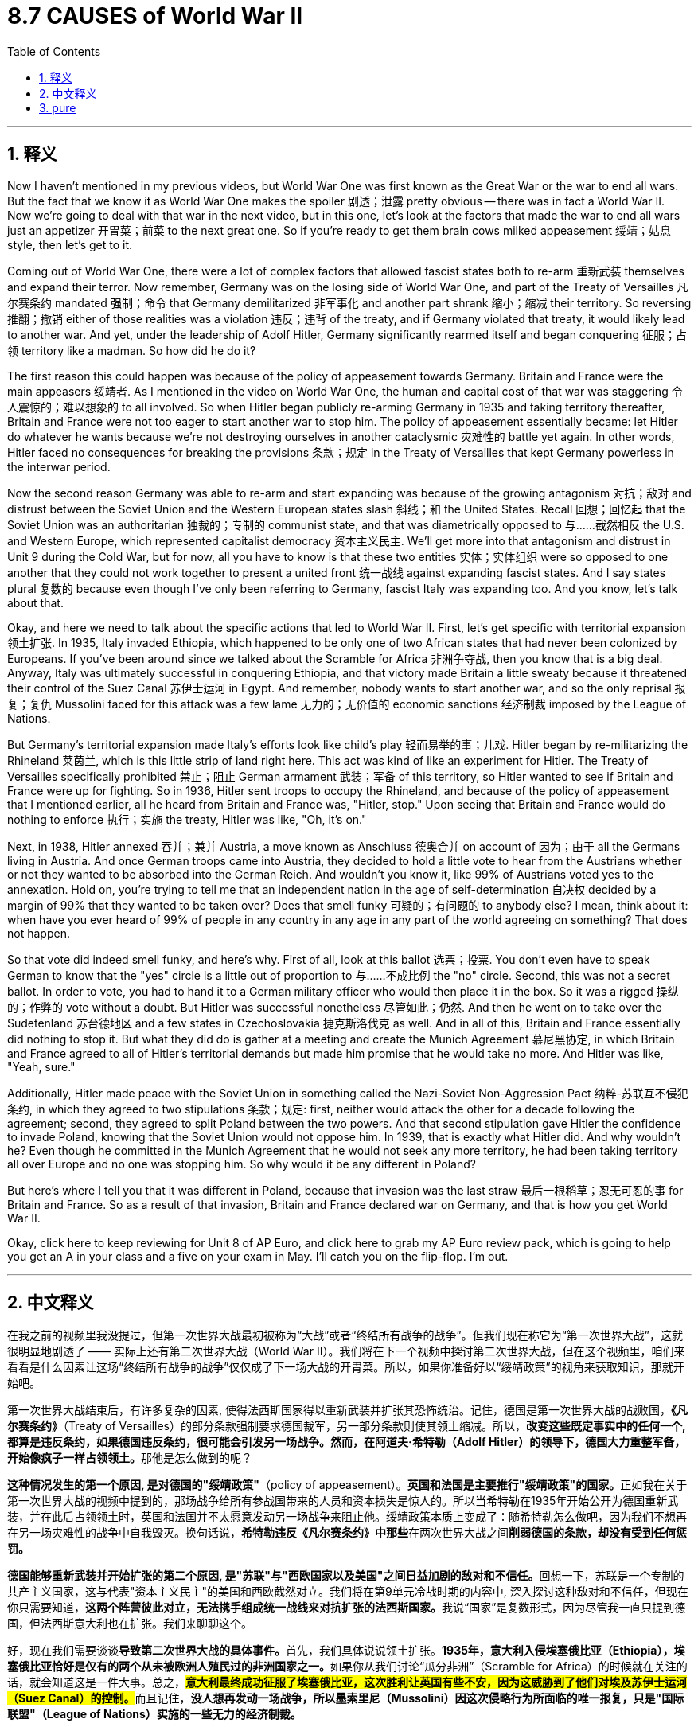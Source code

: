 
= 8.7 CAUSES of World War II
:toc: left
:toclevels: 3
:sectnums:
:stylesheet: myAdocCss.css

'''

== 释义

Now I haven't mentioned in my previous videos, but World War One was first known as the Great War or the war to end all wars. But the fact that we know it as World War One makes the spoiler 剧透；泄露 pretty obvious -- there was in fact a World War II. Now we're going to deal with that war in the next video, but in this one, let's look at the factors that made the war to end all wars just an appetizer 开胃菜；前菜 to the next great one. So if you're ready to get them brain cows milked appeasement 绥靖；姑息 style, then let's get to it. +

Coming out of World War One, there were a lot of complex factors that allowed fascist states both to re-arm 重新武装 themselves and expand their terror. Now remember, Germany was on the losing side of World War One, and part of the Treaty of Versailles 凡尔赛条约 mandated 强制；命令 that Germany demilitarized 非军事化 and another part shrank 缩小；缩减 their territory. So reversing 推翻；撤销 either of those realities was a violation 违反；违背 of the treaty, and if Germany violated that treaty, it would likely lead to another war. And yet, under the leadership of Adolf Hitler, Germany significantly rearmed itself and began conquering 征服；占领 territory like a madman. So how did he do it? +

The first reason this could happen was because of the policy of appeasement towards Germany. Britain and France were the main appeasers 绥靖者. As I mentioned in the video on World War One, the human and capital cost of that war was staggering 令人震惊的；难以想象的 to all involved. So when Hitler began publicly re-arming Germany in 1935 and taking territory thereafter, Britain and France were not too eager to start another war to stop him. The policy of appeasement essentially became: let Hitler do whatever he wants because we're not destroying ourselves in another cataclysmic 灾难性的 battle yet again. In other words, Hitler faced no consequences for breaking the provisions 条款；规定 in the Treaty of Versailles that kept Germany powerless in the interwar period. +

Now the second reason Germany was able to re-arm and start expanding was because of the growing antagonism 对抗；敌对 and distrust between the Soviet Union and the Western European states slash 斜线；和 the United States. Recall 回想；回忆起 that the Soviet Union was an authoritarian 独裁的；专制的 communist state, and that was diametrically opposed to 与……截然相反 the U.S. and Western Europe, which represented capitalist democracy 资本主义民主. We'll get more into that antagonism and distrust in Unit 9 during the Cold War, but for now, all you have to know is that these two entities 实体；实体组织 were so opposed to one another that they could not work together to present a united front 统一战线 against expanding fascist states. And I say states plural 复数的 because even though I've only been referring to Germany, fascist Italy was expanding too. And you know, let's talk about that. +

Okay, and here we need to talk about the specific actions that led to World War II. First, let's get specific with territorial expansion 领土扩张. In 1935, Italy invaded Ethiopia, which happened to be only one of two African states that had never been colonized by Europeans. If you've been around since we talked about the Scramble for Africa 非洲争夺战, then you know that is a big deal. Anyway, Italy was ultimately successful in conquering Ethiopia, and that victory made Britain a little sweaty because it threatened their control of the Suez Canal 苏伊士运河 in Egypt. And remember, nobody wants to start another war, and so the only reprisal 报复；复仇 Mussolini faced for this attack was a few lame 无力的；无价值的 economic sanctions 经济制裁 imposed by the League of Nations. +

But Germany's territorial expansion made Italy's efforts look like child's play 轻而易举的事；儿戏. Hitler began by re-militarizing the Rhineland 莱茵兰, which is this little strip of land right here. This act was kind of like an experiment for Hitler. The Treaty of Versailles specifically prohibited 禁止；阻止 German armament 武装；军备 of this territory, so Hitler wanted to see if Britain and France were up for fighting. So in 1936, Hitler sent troops to occupy the Rhineland, and because of the policy of appeasement that I mentioned earlier, all he heard from Britain and France was, "Hitler, stop." Upon seeing that Britain and France would do nothing to enforce 执行；实施 the treaty, Hitler was like, "Oh, it's on." +

Next, in 1938, Hitler annexed 吞并；兼并 Austria, a move known as Anschluss 德奥合并 on account of 因为；由于 all the Germans living in Austria. And once German troops came into Austria, they decided to hold a little vote to hear from the Austrians whether or not they wanted to be absorbed into the German Reich. And wouldn't you know it, like 99% of Austrians voted yes to the annexation. Hold on, you're trying to tell me that an independent nation in the age of self-determination 自决权 decided by a margin of 99% that they wanted to be taken over? Does that smell funky 可疑的；有问题的 to anybody else? I mean, think about it: when have you ever heard of 99% of people in any country in any age in any part of the world agreeing on something? That does not happen. +

So that vote did indeed smell funky, and here's why. First of all, look at this ballot 选票；投票. You don't even have to speak German to know that the "yes" circle is a little out of proportion to 与……不成比例 the "no" circle. Second, this was not a secret ballot. In order to vote, you had to hand it to a German military officer who would then place it in the box. So it was a rigged 操纵的；作弊的 vote without a doubt. But Hitler was successful nonetheless 尽管如此；仍然. And then he went on to take over the Sudetenland 苏台德地区 and a few states in Czechoslovakia 捷克斯洛伐克 as well. And in all of this, Britain and France essentially did nothing to stop it. But what they did do is gather at a meeting and create the Munich Agreement 慕尼黑协定, in which Britain and France agreed to all of Hitler's territorial demands but made him promise that he would take no more. And Hitler was like, "Yeah, sure." +

Additionally, Hitler made peace with the Soviet Union in something called the Nazi-Soviet Non-Aggression Pact 纳粹-苏联互不侵犯条约, in which they agreed to two stipulations 条款；规定: first, neither would attack the other for a decade following the agreement; second, they agreed to split Poland between the two powers. And that second stipulation gave Hitler the confidence to invade Poland, knowing that the Soviet Union would not oppose him. In 1939, that is exactly what Hitler did. And why wouldn't he? Even though he committed in the Munich Agreement that he would not seek any more territory, he had been taking territory all over Europe and no one was stopping him. So why would it be any different in Poland? +

But here's where I tell you that it was different in Poland, because that invasion was the last straw 最后一根稻草；忍无可忍的事 for Britain and France. So as a result of that invasion, Britain and France declared war on Germany, and that is how you get World War II. +

Okay, click here to keep reviewing for Unit 8 of AP Euro, and click here to grab my AP Euro review pack, which is going to help you get an A in your class and a five on your exam in May. I'll catch you on the flip-flop. I'm out. +

'''

== 中文释义

在我之前的视频里我没提过，但第一次世界大战最初被称为“大战”或者“终结所有战争的战争”。但我们现在称它为“第一次世界大战”，这就很明显地剧透了 —— 实际上还有第二次世界大战（World War II）。我们将在下一个视频中探讨第二次世界大战，但在这个视频里，咱们来看看是什么因素让这场“终结所有战争的战争”仅仅成了下一场大战的开胃菜。所以，如果你准备好以“绥靖政策”的视角来获取知识，那就开始吧。 +

第一次世界大战结束后，有许多复杂的因素, 使得法西斯国家得以重新武装并扩张其恐怖统治。记住，德国是第一次世界大战的战败国，*《凡尔赛条约》*（Treaty of Versailles）的部分条款强制要求德国裁军，另一部分条款则使其领土缩减。所以，**改变这些既定事实中的任何一个, 都算是违反条约，如果德国违反条约，很可能会引发另一场战争。然而，在阿道夫·希特勒（Adolf Hitler）的领导下，德国大力重整军备，开始像疯子一样占领领土。**那他是怎么做到的呢？ +

*这种情况发生的第一个原因, 是对德国的"绥靖政策"*（policy of appeasement）。**英国和法国是主要推行"绥靖政策"的国家。**正如我在关于第一次世界大战的视频中提到的，那场战争给所有参战国带来的人员和资本损失是惊人的。所以当希特勒在1935年开始公开为德国重新武装，并在此后占领领土时，英国和法国并不太愿意发动另一场战争来阻止他。绥靖政策本质上变成了：随希特勒怎么做吧，因为我们不想再在另一场灾难性的战争中自我毁灭。换句话说，**希特勒违反《凡尔赛条约》中那些**在两次世界大战之间**削弱德国的条款，却没有受到任何惩罚。** +

**德国能够重新武装并开始扩张的第二个原因, 是"苏联"与"西欧国家以及美国"之间日益加剧的敌对和不信任。**回想一下，苏联是一个专制的共产主义国家，这与代表"资本主义民主"的美国和西欧截然对立。我们将在第9单元冷战时期的内容中, 深入探讨这种敌对和不信任，但现在你只需要知道，**这两个阵营彼此对立，无法携手组成统一战线来对抗扩张的法西斯国家。**我说“国家”是复数形式，因为尽管我一直只提到德国，但法西斯意大利也在扩张。我们来聊聊这个。 +

好，现在我们需要谈谈**导致第二次世界大战的具体事件。**首先，我们具体说说领土扩张。**1935年，意大利入侵埃塞俄比亚（Ethiopia），埃塞俄比亚恰好是仅有的两个从未被欧洲人殖民过的非洲国家之一。**如果你从我们讨论“瓜分非洲”（Scramble for Africa）的时候就在关注的话，就会知道这是一件大事。总之，**#意大利最终成功征服了埃塞俄比亚，这次胜利让英国有些不安，因为这威胁到了他们对埃及苏伊士运河（Suez Canal）的控制。#**而且记住，*没人想再发动一场战争，所以墨索里尼（Mussolini）因这次侵略行为所面临的唯一报复，只是"国际联盟"（League of Nations）实施的一些无力的经济制裁。* +

但德国的领土扩张相比之下，让意大利的所作所为就像小孩子过家家。**希特勒首先让莱茵兰（Rhineland）重新军事化，**就是这边的这条狭长地带。**这一举动对希特勒来说有点像一次试探。《凡尔赛条约》明确禁止德国在该地区驻军，所以希特勒想看看英国和法国是否会为此开战。于是在1936年，希特勒派兵占领莱茵兰，**由于我之前提到的绥靖政策，他只听到英国和法国说：“希特勒，住手。” **看到英国和法国不会采取任何行动来执行条约，**希特勒心想：“哦，机会来了。” +

接下来，1938年，**希特勒吞并了奥地利（Austria），由于奥地利有很多德国人，这一行动被称为“德奥合并”（Anschluss）。一旦德国军队进入奥地利，他们决定举行一次小投票，询问奥地利人是否愿意被并入德意志帝国（German Reich）。你猜怎么着，大概99%的奥地利人投票赞成吞并。**等一下，你是想告诉我，**在民族自决的时代，一个独立国家以99%的比例决定被接管？**其他人不觉得这很可疑吗？我是说，*想想看：你什么时候听说过世界上任何时代、任何国家的99%的人能在某件事上达成一致？这根本不可能。* +
所以这次投票确实有问题，原因如下。首先，**看看这张选票。你甚至不需要懂德语，就能看出“赞成”的圈比“反对”的圈大得不成比例。**其次，这不是无记名投票。**为了投票，你必须把选票交给一名德国军官，然后由他放入投票箱。所以这无疑是一场被操纵的投票。**但不管怎样，*希特勒成功了。* +

*然后他又继续占领了苏台德地区（Sudetenland）和捷克斯洛伐克（Czechoslovakia）的几个州。在这一系列事件中，英国和法国基本上没有采取任何行动来阻止。但他们做的是召开会议并签署了《慕尼黑协定》（Munich Agreement），在协定中，英国和法国同意了希特勒所有的领土要求，但让他承诺不再索取更多领土。希特勒说：“当然可以。”* +

此外，*希特勒与苏联签署了《纳粹 - 苏联互不侵犯条约》*（Nazi-Soviet Non-Aggression Pact），**达成了两项规定：第一，双方在条约签署后的十年内, 互不攻击；第二，他们同意瓜分波兰（Poland）。**第二项规定让希特勒有了入侵波兰的底气，因为他知道苏联不会反对。1939年，希特勒正是这么做的。他为什么不呢？*尽管他在《慕尼黑协定》中承诺不再寻求更多领土，但他一直在欧洲各地占领领土，却没有人阻止他。所以在波兰这件事上，又怎么会有不同呢？* +

但我要告诉你，*#在波兰这件事上情况确实不同了，因为这次入侵, 成了压垮英国和法国的最后一根稻草。因此，作为这次入侵的结果，英国和法国向德国宣战，第二次世界大战就这样爆发了。#* +

好的，点击这里继续复习AP欧洲历史第8单元，点击这里获取我的AP欧洲史复习资料包，它能帮助你在课堂上得A，在五月的考试中得5分。回头见。我撤了。 +

'''

== pure

Now I haven't mentioned in my previous videos, but World War One was first known as the Great War or the war to end all wars. But the fact that we know it as World War One makes the spoiler pretty obvious -- there was in fact a World War II. Now we're going to deal with that war in the next video, but in this one, let's look at the factors that made the war to end all wars just an appetizer to the next great one. So if you're ready to get them brain cows milked appeasement style, then let's get to it.

Coming out of World War One, there were a lot of complex factors that allowed fascist states both to re-arm themselves and expand their terror. Now remember, Germany was on the losing side of World War One, and part of the Treaty of Versailles mandated that Germany demilitarized and another part shrank their territory. So reversing either of those realities was a violation of the treaty, and if Germany violated that treaty, it would likely lead to another war. And yet, under the leadership of Adolf Hitler, Germany significantly rearmed itself and began conquering territory like a madman. So how did he do it?

The first reason this could happen was because of the policy of appeasement towards Germany. Britain and France were the main appeasers. As I mentioned in the video on World War One, the human and capital cost of that war was staggering to all involved. So when Hitler began publicly re-arming Germany in 1935 and taking territory thereafter, Britain and France were not too eager to start another war to stop him. The policy of appeasement essentially became: let Hitler do whatever he wants because we're not destroying ourselves in another cataclysmic battle yet again. In other words, Hitler faced no consequences for breaking the provisions in the Treaty of Versailles that kept Germany powerless in the interwar period.

Now the second reason Germany was able to re-arm and start expanding was because of the growing antagonism and distrust between the Soviet Union and the Western European states slash the United States. Recall that the Soviet Union was an authoritarian communist state, and that was diametrically opposed to the U.S. and Western Europe, which represented capitalist democracy. We'll get more into that antagonism and distrust in Unit 9 during the Cold War, but for now, all you have to know is that these two entities were so opposed to one another that they could not work together to present a united front against expanding fascist states. And I say states plural because even though I've only been referring to Germany, fascist Italy was expanding too. And you know, let's talk about that.

Okay, and here we need to talk about the specific actions that led to World War II. First, let's get specific with territorial expansion. In 1935, Italy invaded Ethiopia, which happened to be only one of two African states that had never been colonized by Europeans. If you've been around since we talked about the Scramble for Africa, then you know that is a big deal. Anyway, Italy was ultimately successful in conquering Ethiopia, and that victory made Britain a little sweaty because it threatened their control of the Suez Canal in Egypt. And remember, nobody wants to start another war, and so the only reprisal Mussolini faced for this attack was a few lame economic sanctions imposed by the League of Nations.

But Germany's territorial expansion made Italy's efforts look like child's play. Hitler began by re-militarizing the Rhineland, which is this little strip of land right here. This act was kind of like an experiment for Hitler. The Treaty of Versailles specifically prohibited German armament of this territory, so Hitler wanted to see if Britain and France were up for fighting. So in 1936, Hitler sent troops to occupy the Rhineland, and because of the policy of appeasement that I mentioned earlier, all he heard from Britain and France was, "Hitler, stop." Upon seeing that Britain and France would do nothing to enforce the treaty, Hitler was like, "Oh, it's on."

Next, in 1938, Hitler annexed Austria, a move known as Anschluss on account of all the Germans living in Austria. And once German troops came into Austria, they decided to hold a little vote to hear from the Austrians whether or not they wanted to be absorbed into the German Reich. And wouldn't you know it, like 99% of Austrians voted yes to the annexation. Hold on, you're trying to tell me that an independent nation in the age of self-determination decided by a margin of 99% that they wanted to be taken over? Does that smell funky to anybody else? I mean, think about it: when have you ever heard of 99% of people in any country in any age in any part of the world agreeing on something? That does not happen.

So that vote did indeed smell funky, and here's why. First of all, look at this ballot. You don't even have to speak German to know that the "yes" circle is a little out of proportion to the "no" circle. Second, this was not a secret ballot. In order to vote, you had to hand it to a German military officer who would then place it in the box. So it was a rigged vote without a doubt. But Hitler was successful nonetheless. And then he went on to take over the Sudetenland and a few states in Czechoslovakia as well. And in all of this, Britain and France essentially did nothing to stop it. But what they did do is gather at a meeting and create the Munich Agreement, in which Britain and France agreed to all of Hitler's territorial demands but made him promise that he would take no more. And Hitler was like, "Yeah, sure."

Additionally, Hitler made peace with the Soviet Union in something called the Nazi-Soviet Non-Aggression Pact, in which they agreed to two stipulations: first, neither would attack the other for a decade following the agreement; second, they agreed to split Poland between the two powers. And that second stipulation gave Hitler the confidence to invade Poland, knowing that the Soviet Union would not oppose him. In 1939, that is exactly what Hitler did. And why wouldn't he? Even though he committed in the Munich Agreement that he would not seek any more territory, he had been taking territory all over Europe and no one was stopping him. So why would it be any different in Poland?

But here's where I tell you that it was different in Poland, because that invasion was the last straw for Britain and France. So as a result of that invasion, Britain and France declared war on Germany, and that is how you get World War II.

Okay, click here to keep reviewing for Unit 8 of AP Euro, and click here to grab my AP Euro review pack, which is going to help you get an A in your class and a five on your exam in May. I'll catch you on the flip-flop. I'm out.

'''